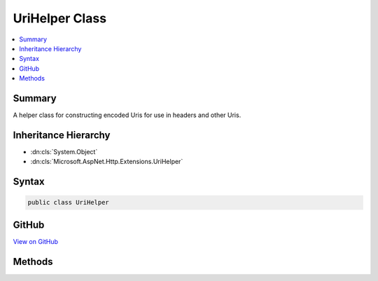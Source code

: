 

UriHelper Class
===============



.. contents:: 
   :local:



Summary
-------

A helper class for constructing encoded Uris for use in headers and other Uris.





Inheritance Hierarchy
---------------------


* :dn:cls:`System.Object`
* :dn:cls:`Microsoft.AspNet.Http.Extensions.UriHelper`








Syntax
------

.. code-block:: csharp

   public class UriHelper





GitHub
------

`View on GitHub <https://github.com/aspnet/apidocs/blob/master/aspnet/httpabstractions/src/Microsoft.AspNet.Http.Extensions/UriHelper.cs>`_





.. dn:class:: Microsoft.AspNet.Http.Extensions.UriHelper

Methods
-------

.. dn:class:: Microsoft.AspNet.Http.Extensions.UriHelper
    :noindex:
    :hidden:

    
    .. dn:method:: Microsoft.AspNet.Http.Extensions.UriHelper.Encode(Microsoft.AspNet.Http.PathString, Microsoft.AspNet.Http.PathString, Microsoft.AspNet.Http.QueryString, Microsoft.AspNet.Http.FragmentString)
    
        
    
        Combines the given URI components into a string that is properly encoded for use in HTTP headers.
    
        
        
        
        :type pathBase: Microsoft.AspNet.Http.PathString
        
        
        :type path: Microsoft.AspNet.Http.PathString
        
        
        :type query: Microsoft.AspNet.Http.QueryString
        
        
        :type fragment: Microsoft.AspNet.Http.FragmentString
        :rtype: System.String
    
        
        .. code-block:: csharp
    
           public static string Encode(PathString pathBase = null, PathString path = null, QueryString query = null, FragmentString fragment = null)
    
    .. dn:method:: Microsoft.AspNet.Http.Extensions.UriHelper.Encode(System.String, Microsoft.AspNet.Http.HostString, Microsoft.AspNet.Http.PathString, Microsoft.AspNet.Http.PathString, Microsoft.AspNet.Http.QueryString, Microsoft.AspNet.Http.FragmentString)
    
        
    
        Combines the given URI components into a string that is properly encoded for use in HTTP headers.
        Note that unicode in the HostString will be encoded as punycode.
    
        
        
        
        :type scheme: System.String
        
        
        :type host: Microsoft.AspNet.Http.HostString
        
        
        :type pathBase: Microsoft.AspNet.Http.PathString
        
        
        :type path: Microsoft.AspNet.Http.PathString
        
        
        :type query: Microsoft.AspNet.Http.QueryString
        
        
        :type fragment: Microsoft.AspNet.Http.FragmentString
        :rtype: System.String
    
        
        .. code-block:: csharp
    
           public static string Encode(string scheme, HostString host, PathString pathBase = null, PathString path = null, QueryString query = null, FragmentString fragment = null)
    
    .. dn:method:: Microsoft.AspNet.Http.Extensions.UriHelper.Encode(System.Uri)
    
        
    
        Generates a string from the given absolute or relative Uri that is appropriately encoded for use in
        HTTP headers. Note that a unicode host name will be encoded as punycode.
    
        
        
        
        :type uri: System.Uri
        :rtype: System.String
    
        
        .. code-block:: csharp
    
           public static string Encode(Uri uri)
    
    .. dn:method:: Microsoft.AspNet.Http.Extensions.UriHelper.GetDisplayUrl(Microsoft.AspNet.Http.HttpRequest)
    
        
    
        Returns the combined components of the request URL in a fully un-escaped form (except for the QueryString)
        suitable only for display. This format should not be used in HTTP headers or other HTTP operations.
    
        
        
        
        :type request: Microsoft.AspNet.Http.HttpRequest
        :rtype: System.String
    
        
        .. code-block:: csharp
    
           public static string GetDisplayUrl(HttpRequest request)
    
    .. dn:method:: Microsoft.AspNet.Http.Extensions.UriHelper.GetEncodedUrl(Microsoft.AspNet.Http.HttpRequest)
    
        
    
        Returns the combined components of the request URL in a fully escaped form suitable for use in HTTP headers
        and other HTTP operations.
    
        
        
        
        :type request: Microsoft.AspNet.Http.HttpRequest
        :rtype: System.String
    
        
        .. code-block:: csharp
    
           public static string GetEncodedUrl(HttpRequest request)
    


